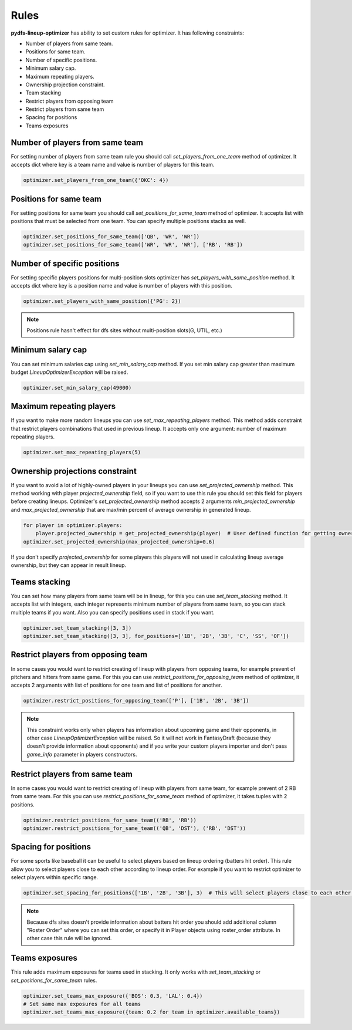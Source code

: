 .. _pydfs-lineup-optimizer-constraints:


Rules
=====

**pydfs-lineup-optimizer** has ability to set custom rules for optimizer. It has following constraints:

- Number of players from same team.
- Positions for same team.
- Number of specific positions.
- Minimum salary cap.
- Maximum repeating players.
- Ownership projection constraint.
- Team stacking
- Restrict players from opposing team
- Restrict players from same team
- Spacing for positions
- Teams exposures

Number of players from same team
--------------------------------
For setting number of players from same team rule you should call `set_players_from_one_team` method of optimizer.
It accepts dict where key is a team name and value is number of players for this team.

.. code-block:: python

    optimizer.set_players_from_one_team({'OKC': 4})

Positions for same team
-----------------------
For setting positions for same team you should call `set_positions_for_same_team` method of optimizer.
It accepts list with positions that must be selected from one team. You can specify multiple positions stacks as well.

.. code-block:: python

    optimizer.set_positions_for_same_team(['QB', 'WR', 'WR'])
    optimizer.set_positions_for_same_team(['WR', 'WR', 'WR'], ['RB', 'RB'])


Number of specific positions
----------------------------
For setting specific players positions for multi-position slots optimizer has `set_players_with_same_position` method.
It accepts dict where key is a position name and value is number of players with this position.

.. code-block:: python

    optimizer.set_players_with_same_position({'PG': 2})

.. note::

   Positions rule hasn't effect for dfs sites without multi-position slots(G, UTIL, etc.)


Minimum salary cap
------------------
You can set minimum salaries cap using `set_min_salary_cap` method. If you set min salary cap greater than maximum budget `LineupOptimizerException` will be raised.

.. code-block:: python

    optimizer.set_min_salary_cap(49000)

Maximum repeating players
-------------------------
If you want to make more random lineups you can use `set_max_repeating_players` method.
This method adds constraint that restrict players combinations that used in previous lineup.
It accepts only one argument: number of maximum repeating players.

.. code-block:: python

    optimizer.set_max_repeating_players(5)

Ownership projections constraint
--------------------------------
If you want to avoid a lot of highly-owned players in your lineups you can use `set_projected_ownership` method.
This method working with player `projected_ownership` field, so if you want to use this rule you should set this
field for players before creating lineups. Optimizer's `set_projected_ownership` method accepts 2 arguments `min_projected_ownership`
and `max_projected_ownership` that are max/min percent of average ownership in generated lineup.

.. code-block:: python

    for player in optimizer.players:
        player.projected_ownership = get_projected_ownership(player)  # User defined function for getting ownership percent
    optimizer.set_projected_ownership(max_projected_ownership=0.6)

If you don't specify `projected_ownership` for some players this players will not used in calculating lineup average
ownership, but they can appear in result lineup.

Teams stacking
--------------
You can set how many players from same team will be in lineup, for this you can use `set_team_stacking` method.
It accepts list with integers, each integer represents minimum number of players from same team, so you can stack multiple teams if you want.
Also you can specify positions used in stack if you want.

.. code-block:: python

    optimizer.set_team_stacking([3, 3])
    optimizer.set_team_stacking([3, 3], for_positions=['1B', '2B', '3B', 'C', 'SS', 'OF'])

Restrict players from opposing team
-----------------------------------
In some cases you would want to restrict creating of lineup with players from opposing teams,
for example prevent of pitchers and hitters from same game. For this you can use `restrict_positions_for_opposing_team`
method of optimizer, it accepts 2 arguments with list of positions for one team and list of positions for another.

.. code-block:: python

    optimizer.restrict_positions_for_opposing_team(['P'], ['1B', '2B', '3B'])

.. note::

    This constraint works only when players has information about upcoming game and their opponents,
    in other case `LineupOptimizerException` will be raised. So it will not work in FantasyDraft
    (because they doesn't provide information about opponents) and if you write your custom players importer and
    don't pass `game_info` parameter in players constructors.

Restrict players from same team
-------------------------------
In some cases you would want to restrict creating of lineup with players from same team,
for example prevent of 2 RB from same team. For this you can use `restrict_positions_for_same_team`
method of optimizer, it takes tuples with 2 positions.

.. code-block:: python

    optimizer.restrict_positions_for_same_team(('RB', 'RB'))
    optimizer.restrict_positions_for_same_team(('QB', 'DST'), ('RB', 'DST'))

Spacing for positions
---------------------

For some sports like baseball it can be useful to select players based on lineup ordering (batters hit order).
This rule allow you to select players close to each other according to lineup order.
For example if you want to restrict optimizer to select players within specific range.

.. code-block:: python

    optimizer.set_spacing_for_positions(['1B', '2B', '3B'], 3)  # This will select players close to each other in range of 3 spots. 1-3, 2-4, 3-5 etc.

.. note::

    Because dfs sites doesn't provide information about batters hit order you should add additional column "Roster Order" where you can set this order,
    or specify it in Player objects using roster_order attribute. In other case this rule will be ignored.

Teams exposures
---------------

This rule adds maximum exposures for teams used in stacking.
It only works with `set_team_stacking` or `set_positions_for_same_team` rules.

.. code-block:: python

    optimizer.set_teams_max_exposure({'BOS': 0.3, 'LAL': 0.4})
    # Set same max exposures for all teams
    optimizer.set_teams_max_exposure({team: 0.2 for team in optimizer.available_teams})
